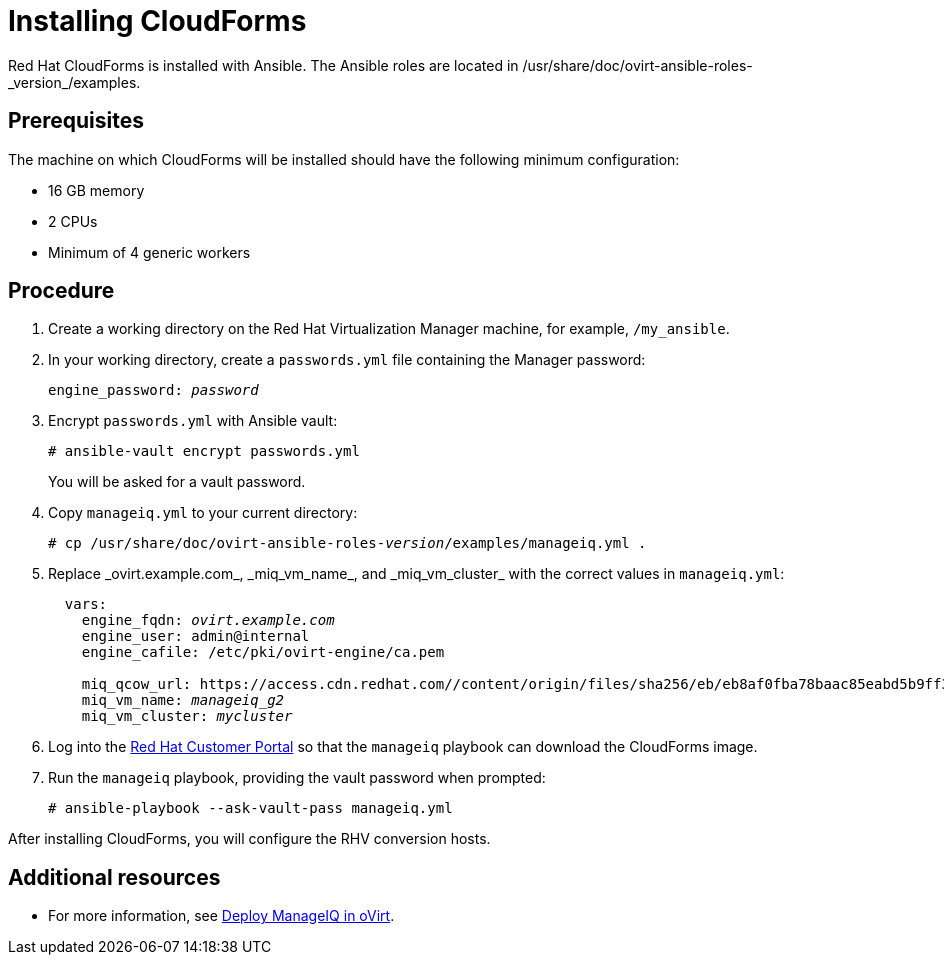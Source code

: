 [id="proc_Installing_cloudforms_automatically"]
= Installing CloudForms

Red Hat CloudForms is installed with Ansible. The Ansible roles are located in +/usr/share/doc/ovirt-ansible-roles-_version_/examples+.

[discrete]
== Prerequisites

The machine on which CloudForms will be installed should have the following minimum configuration:

* 16 GB memory
* 2 CPUs
* Minimum of 4 generic workers

[discrete]
== Procedure

. Create a working directory on the Red Hat Virtualization Manager machine, for example, `/my_ansible`.

. In your working directory, create a `passwords.yml` file containing the Manager password:
+
[options="nowrap" subs="+quotes,verbatim"]
----
engine_password: _password_
----

. Encrypt `passwords.yml` with Ansible vault:
+
[options="nowrap" subs="+quotes,verbatim"]
----
# ansible-vault encrypt passwords.yml
----
+
You will be asked for a vault password.

. Copy `manageiq.yml` to your current directory:
+
[options="nowrap" subs="+quotes,verbatim"]
----
# cp /usr/share/doc/ovirt-ansible-roles-_version_/examples/manageiq.yml .
----

. Replace +_ovirt.example.com_+, +_miq_vm_name_+, and +_miq_vm_cluster_+ with the correct values in `manageiq.yml`:
+
[options="nowrap" subs="+quotes,verbatim"]
----
  vars:
    engine_fqdn: _ovirt.example.com_
    engine_user: admin@internal
    engine_cafile: /etc/pki/ovirt-engine/ca.pem

    miq_qcow_url: https://access.cdn.redhat.com//content/origin/files/sha256/eb/eb8af0fba78baac85eabd5b9ff30ba3191e6e00014528d55c36b673f5e6c762d/cfme-rhevm-5.9.2.4-1.x86_64.qcow2?_auth_=1531378089_ef400f29642f72d85f7784654124a611
    miq_vm_name: _manageiq_g2_
    miq_vm_cluster: _mycluster_
----

. Log into the link:https://access.redhat.com[Red Hat Customer Portal] so that the `manageiq` playbook can download the CloudForms image.

. Run the `manageiq` playbook, providing the vault password when prompted:
+
[options="nowrap" subs="+quotes,verbatim"]
----
# ansible-playbook --ask-vault-pass manageiq.yml
----

After installing CloudForms, you will configure the RHV conversion hosts.

[discrete]
== Additional resources

* For more information, see link:https://github.com/oVirt/ovirt-ansible-manageiq/blob/master/README.md[Deploy ManageIQ in oVirt].
